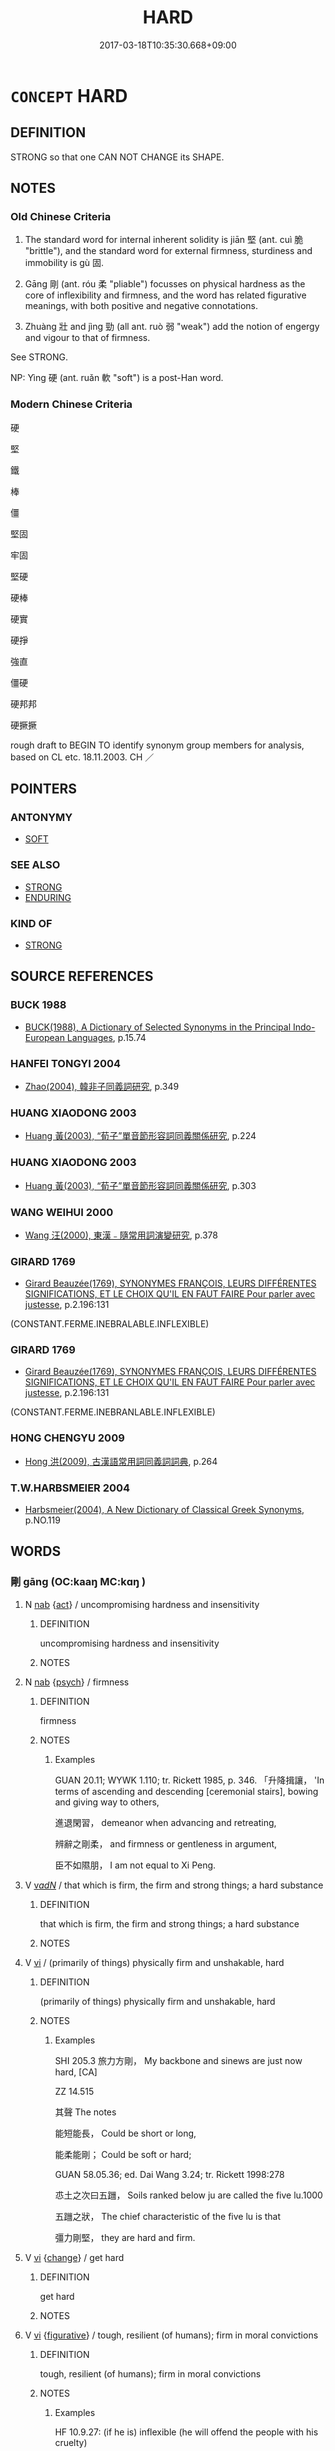 # -*- mode: mandoku-tls-view -*-
#+TITLE: HARD
#+DATE: 2017-03-18T10:35:30.668+09:00        
#+STARTUP: content
* =CONCEPT= HARD
:PROPERTIES:
:CUSTOM_ID: uuid-f57afac9-049d-4821-9242-23366c95d5a3
:SYNONYM+:  FIRM
:SYNONYM+:  SOLID
:SYNONYM+:  RIGID
:SYNONYM+:  STIFF
:SYNONYM+:  RESISTANT
:SYNONYM+:  UNBREAKABLE
:SYNONYM+:  INFLEXIBLE
:SYNONYM+:  IMPENETRABLE
:SYNONYM+:  UNYIELDING
:SYNONYM+:  SOLIDIFIED
:SYNONYM+:  HARDENED
:SYNONYM+:  COMPACT
:SYNONYM+:  COMPACTED
:SYNONYM+:  DENSE
:SYNONYM+:  CLOSE-PACKED
:SYNONYM+:  COMPRESSED
:SYNONYM+:  STEELY
:SYNONYM+:  TOUGH
:SYNONYM+:  STRONG
:SYNONYM+:  STONY
:SYNONYM+:  ROCKLIKE
:SYNONYM+:  FLINTY
:SYNONYM+:  AS HARD AS STONE
:SYNONYM+:  FROZEN
:SYNONYM+:  LITERARY ADAMANTINE
:TR_ZH: 堅固
:TR_OCH: 堅
:END:
** DEFINITION

STRONG so that one CAN NOT CHANGE its SHAPE.

** NOTES

*** Old Chinese Criteria
1. The standard word for internal inherent solidity is jiān 堅 (ant. cuì 脆 "brittle"), and the standard word for external firmness, sturdiness and immobility is gù 固.

2. Gāng 剛 (ant. róu 柔 "pliable") focusses on physical hardness as the core of inflexibility and firmness, and the word has related figurative meanings, with both positive and negative connotations.

3. Zhuàng 壯 and jìng 勁 (all ant. ruò 弱 "weak") add the notion of engergy and vigour to that of firmness.

See STRONG.

NP: Yìng 硬 (ant. ruǎn 軟 "soft") is a post-Han word.

*** Modern Chinese Criteria
硬

堅

鐵

棒

僵

堅固

牢固

堅硬

硬棒

硬實

硬掙

強直

僵硬

硬邦邦

硬撅撅

rough draft to BEGIN TO identify synonym group members for analysis, based on CL etc. 18.11.2003. CH ／

** POINTERS
*** ANTONYMY
 - [[tls:concept:SOFT][SOFT]]

*** SEE ALSO
 - [[tls:concept:STRONG][STRONG]]
 - [[tls:concept:ENDURING][ENDURING]]

*** KIND OF
 - [[tls:concept:STRONG][STRONG]]

** SOURCE REFERENCES
*** BUCK 1988
 - [[cite:BUCK-1988][BUCK(1988), A Dictionary of Selected Synonyms in the Principal Indo-European Languages]], p.15.74

*** HANFEI TONGYI 2004
 - [[cite:HANFEI-TONGYI-2004][Zhao(2004), 韓非子同義詞研究]], p.349

*** HUANG XIAODONG 2003
 - [[cite:HUANG-XIAODONG-2003][Huang 黃(2003), “荀子”單音節形容詞同義關係研究]], p.224

*** HUANG XIAODONG 2003
 - [[cite:HUANG-XIAODONG-2003][Huang 黃(2003), “荀子”單音節形容詞同義關係研究]], p.303

*** WANG WEIHUI 2000
 - [[cite:WANG-WEIHUI-2000][Wang 汪(2000), 東漢﹣隨常用詞演變研究]], p.378

*** GIRARD 1769
 - [[cite:GIRARD-1769][Girard Beauzée(1769), SYNONYMES FRANÇOIS, LEURS DIFFÉRENTES SIGNIFICATIONS, ET LE CHOIX QU'IL EN FAUT FAIRE Pour parler avec justesse]], p.2.196:131
 (CONSTANT.FERME.INEBRALABLE.INFLEXIBLE)
*** GIRARD 1769
 - [[cite:GIRARD-1769][Girard Beauzée(1769), SYNONYMES FRANÇOIS, LEURS DIFFÉRENTES SIGNIFICATIONS, ET LE CHOIX QU'IL EN FAUT FAIRE Pour parler avec justesse]], p.2.196:131
 (CONSTANT.FERME.INEBRANLABLE.INFLEXIBLE)
*** HONG CHENGYU 2009
 - [[cite:HONG-CHENGYU-2009][Hong 洪(2009), 古漢語常用詞同義詞詞典]], p.264

*** T.W.HARBSMEIER 2004
 - [[cite:T.W.HARBSMEIER-2004][Harbsmeier(2004), A New Dictionary of Classical Greek Synonyms]], p.NO.119

** WORDS
   :PROPERTIES:
   :VISIBILITY: children
   :END:
*** 剛 gāng (OC:kaaŋ MC:kɑŋ )
:PROPERTIES:
:CUSTOM_ID: uuid-a1bd3ba9-4384-4174-b952-90110c03e6fa
:Char+: 剛(18,8/10) 
:GY_IDS+: uuid-1ea3b1cc-2bb5-4407-bde3-17ebcd3ad9be
:PY+: gāng     
:OC+: kaaŋ     
:MC+: kɑŋ     
:END: 
**** N [[tls:syn-func::#uuid-76be1df4-3d73-4e5f-bbc2-729542645bc8][nab]] {[[tls:sem-feat::#uuid-f55cff2f-f0e3-4f08-a89c-5d08fcf3fe89][act]]} / uncompromising hardness and insensitivity
:PROPERTIES:
:CUSTOM_ID: uuid-17184a5a-7d49-4866-864d-16d446604332
:WARRING-STATES-CURRENCY: 3
:END:
****** DEFINITION

uncompromising hardness and insensitivity

****** NOTES

**** N [[tls:syn-func::#uuid-76be1df4-3d73-4e5f-bbc2-729542645bc8][nab]] {[[tls:sem-feat::#uuid-98e7674b-b362-466f-9568-d0c14470282a][psych]]} / firmness
:PROPERTIES:
:CUSTOM_ID: uuid-bbd6d8e9-fd40-4fc2-9200-7cd917b30207
:END:
****** DEFINITION

firmness

****** NOTES

******* Examples
GUAN 20.11; WYWK 1.110; tr. Rickett 1985, p. 346. 「升降揖讓， 'In terms of ascending and descending [ceremonial stairs], bowing and giving way to others,

 進退閑習， demeanor when advancing and retreating,

 辨辭之剛柔， and firmness or gentleness in argument,

 臣不如隰朋， I am not equal to Xi Peng.



**** V [[tls:syn-func::#uuid-a7e8eabf-866e-42db-88f2-b8f753ab74be][v/adN/]] / that which is firm, the firm and strong things; a hard substance
:PROPERTIES:
:CUSTOM_ID: uuid-c62f933f-84fe-417c-9fff-8f20b21f369d
:WARRING-STATES-CURRENCY: 3
:END:
****** DEFINITION

that which is firm, the firm and strong things; a hard substance

****** NOTES

**** V [[tls:syn-func::#uuid-c20780b3-41f9-491b-bb61-a269c1c4b48f][vi]] / (primarily of things) physically firm and unshakable, hard
:PROPERTIES:
:CUSTOM_ID: uuid-ab5ff1bd-28f0-4364-97fe-facf27b048e8
:WARRING-STATES-CURRENCY: 3
:END:
****** DEFINITION

(primarily of things) physically firm and unshakable, hard

****** NOTES

******* Examples
SHI 205.3 旅力方剛， My backbone and sinews are just now hard, [CA]

ZZ 14.515

 其聲 The notes

 能短能長， Could be short or long,

 能柔能剛； Could be soft or hard;

GUAN 58.05.36; ed. Dai Wang 3.24; tr. Rickett 1998:278

 怷土之次曰五躖， Soils ranked below ju are called the five lu.1000 

 五躖之狀， The chief characteristic of the five lu is that 

 彊力剛堅， they are hard and firm.

**** V [[tls:syn-func::#uuid-c20780b3-41f9-491b-bb61-a269c1c4b48f][vi]] {[[tls:sem-feat::#uuid-3d95d354-0c16-419f-9baf-f1f6cb6fbd07][change]]} / get hard
:PROPERTIES:
:CUSTOM_ID: uuid-74117b16-6d88-42a7-a31b-fb0dc546191a
:END:
****** DEFINITION

get hard

****** NOTES

**** V [[tls:syn-func::#uuid-c20780b3-41f9-491b-bb61-a269c1c4b48f][vi]] {[[tls:sem-feat::#uuid-2e48851c-928e-40f0-ae0d-2bf3eafeaa17][figurative]]} / tough, resilient (of humans); firm in moral convictions
:PROPERTIES:
:CUSTOM_ID: uuid-9e23bb4f-3df9-4c46-a31c-ba698da40857
:VALUATION: +
:WARRING-STATES-CURRENCY: 3
:END:
****** DEFINITION

tough, resilient (of humans); firm in moral convictions

****** NOTES

******* Examples
HF 10.9.27: (if he is) inflexible (he will offend the people with his cruelty)

**** V [[tls:syn-func::#uuid-c20780b3-41f9-491b-bb61-a269c1c4b48f][vi]] {[[tls:sem-feat::#uuid-2e48851c-928e-40f0-ae0d-2bf3eafeaa17][figurative]]} / inflexible
:PROPERTIES:
:CUSTOM_ID: uuid-b5b9671d-eab4-4883-a3f2-d10cc08cc53b
:VALUATION: -
:WARRING-STATES-CURRENCY: 3
:END:
****** DEFINITION

inflexible

****** NOTES

**** N [[tls:syn-func::#uuid-76be1df4-3d73-4e5f-bbc2-729542645bc8][nab]] {[[tls:sem-feat::#uuid-50250116-2439-44de-bf79-9cc41324fa85][negative]]} / inflexibility, rigidness
:PROPERTIES:
:CUSTOM_ID: uuid-6aed2d6c-c19a-4aac-a5be-d1050193d805
:VALUATION: -
:END:
****** DEFINITION

inflexibility, rigidness

****** NOTES

**** V [[tls:syn-func::#uuid-fed035db-e7bd-4d23-bd05-9698b26e38f9][vadN]] {[[tls:sem-feat::#uuid-98e7674b-b362-466f-9568-d0c14470282a][psych]]} / hard
:PROPERTIES:
:CUSTOM_ID: uuid-afb73997-e8c3-443f-ac9a-1fc6a173ec16
:END:
****** DEFINITION

hard

****** NOTES

*** 勁 jìng (OC:keŋs MC:kiɛŋ )
:PROPERTIES:
:CUSTOM_ID: uuid-e45ad6bd-4509-4635-9627-8090d88c9767
:Char+: 勁(19,7/9) 
:GY_IDS+: uuid-6e92e67e-cb49-49fe-b3c2-5b9fccae963c
:PY+: jìng     
:OC+: keŋs     
:MC+: kiɛŋ     
:END: 
**** N [[tls:syn-func::#uuid-76be1df4-3d73-4e5f-bbc2-729542645bc8][nab]] {[[tls:sem-feat::#uuid-bd32ce03-4320-4add-a79a-55d012763198][disposition]]} / vigour, energy
:PROPERTIES:
:CUSTOM_ID: uuid-c82c185d-10b9-447d-b020-5cd3b7149be0
:WARRING-STATES-CURRENCY: 3
:END:
****** DEFINITION

vigour, energy

****** NOTES

******* Nuance
This is weaker than qiǎng 強烞 trong �.

**** V [[tls:syn-func::#uuid-fed035db-e7bd-4d23-bd05-9698b26e38f9][vadN]] / (of persons, animals and occasionally states) vigorous; energetic
:PROPERTIES:
:CUSTOM_ID: uuid-15b71e70-059a-470c-b869-7a5e8fb7468e
:WARRING-STATES-CURRENCY: 3
:END:
****** DEFINITION

(of persons, animals and occasionally states) vigorous; energetic

****** NOTES

******* Nuance
This is weaker than qiáng 強烞 trong �.

******* Examples
HF 02.06:03; jiaoshi 873; jishi 38; jiaozhu 18; shiping 219

 是我兵未出 In this way, before our troops have crossed any frontiers

 而勁韓以威擒， the vigorous state of Ha2n will be captured through our power playh

20 強齊以義從矣。 and powerful Qi227 will follow us because of our justness of our cause.[CA]

*** 堅 jiān (OC:kiin MC:ken )
:PROPERTIES:
:CUSTOM_ID: uuid-753ae858-9774-4976-be5f-2a2711627f23
:Char+: 堅(32,8/11) 
:GY_IDS+: uuid-94b774e7-7277-430d-9269-06b5d0614c1c
:PY+: jiān     
:OC+: kiin     
:MC+: ken     
:END: 
**** N [[tls:syn-func::#uuid-76be1df4-3d73-4e5f-bbc2-729542645bc8][nab]] {[[tls:sem-feat::#uuid-2a66fc1c-6671-47d2-bd04-cfd6ccae64b8][stative]]} / solidity; firmness
:PROPERTIES:
:CUSTOM_ID: uuid-5bb358e4-63c1-4e23-aaa0-847ca4e89eb4
:WARRING-STATES-CURRENCY: 5
:END:
****** DEFINITION

solidity; firmness

****** NOTES

******* Examples
HF 20.29.2: 堅脆之分 the distinguishing feature of the strong and the brittle HF 32.10.22: firmness, soldity

**** V [[tls:syn-func::#uuid-fed035db-e7bd-4d23-bd05-9698b26e38f9][vadN]] / solid, hard
:PROPERTIES:
:CUSTOM_ID: uuid-941fe651-ff31-495b-b038-f836c36315dc
:WARRING-STATES-CURRENCY: 5
:END:
****** DEFINITION

solid, hard

****** NOTES

**** V [[tls:syn-func::#uuid-2a0ded86-3b04-4488-bb7a-3efccfa35844][vadV]] {[[tls:sem-feat::#uuid-2e48851c-928e-40f0-ae0d-2bf3eafeaa17][figurative]]} / steadily;   persistently, in an insisting manner; firmly
:PROPERTIES:
:CUSTOM_ID: uuid-57782336-3fda-4994-aa4e-f381e4c556cb
:END:
****** DEFINITION

steadily;   persistently, in an insisting manner; firmly

****** NOTES

**** V [[tls:syn-func::#uuid-c20780b3-41f9-491b-bb61-a269c1c4b48f][vi]] / of physical objects: be physically rigid and inflexible, hard, solid, impenetrable
:PROPERTIES:
:CUSTOM_ID: uuid-7a0a5954-c31e-4a08-a4c2-0ceee07c354c
:WARRING-STATES-CURRENCY: 5
:END:
****** DEFINITION

of physical objects: be physically rigid and inflexible, hard, solid, impenetrable

****** NOTES

******* Examples
HF 32.19.7: hard (as stone)

HF 32.19:01; jiaoshi 489; jishi 634; shiping 1099; jiaozhu 376

 今穀有巨瓠， Now I have a large gourd.

 堅如石， It is hard as stone,

 厚而無竅， thick and without any holes.[CA]

**** V [[tls:syn-func::#uuid-c20780b3-41f9-491b-bb61-a269c1c4b48f][vi]] {[[tls:sem-feat::#uuid-2e48851c-928e-40f0-ae0d-2bf3eafeaa17][figurative]]} / of persons: maintain in a firm state, keep unswerving determination; be unswerving
:PROPERTIES:
:CUSTOM_ID: uuid-4ecdfefe-3e9c-41ef-a3de-ff0a65cb8feb
:WARRING-STATES-CURRENCY: 3
:END:
****** DEFINITION

of persons: maintain in a firm state, keep unswerving determination; be unswerving

****** NOTES

**** V [[tls:syn-func::#uuid-fbfb2371-2537-4a99-a876-41b15ec2463c][vtoN]] {[[tls:sem-feat::#uuid-fac754df-5669-4052-9dda-6244f229371f][causative]]} / (cause to be firm >) make strong; firm up; strengthen; make firm
:PROPERTIES:
:CUSTOM_ID: uuid-0357a872-a33c-4350-9e7f-6cc9d429e912
:WARRING-STATES-CURRENCY: 4
:END:
****** DEFINITION

(cause to be firm >) make strong; firm up; strengthen; make firm

****** NOTES

**** V [[tls:syn-func::#uuid-fbfb2371-2537-4a99-a876-41b15ec2463c][vtoN]] {[[tls:sem-feat::#uuid-fac754df-5669-4052-9dda-6244f229371f][causative]]} / strengthen oneself, strengthen one's own position
:PROPERTIES:
:CUSTOM_ID: uuid-de9b51e3-8d13-4355-a035-800c80adfb15
:END:
****** DEFINITION

strengthen oneself, strengthen one's own position

****** NOTES

**** V [[tls:syn-func::#uuid-fbfb2371-2537-4a99-a876-41b15ec2463c][vtoN]] {[[tls:sem-feat::#uuid-2e48851c-928e-40f0-ae0d-2bf3eafeaa17][figurative]]} / be firm with respect to
:PROPERTIES:
:CUSTOM_ID: uuid-15b351e4-08fc-4439-816e-ca8bd0c37983
:END:
****** DEFINITION

be firm with respect to

****** NOTES

*** 塥 
:PROPERTIES:
:CUSTOM_ID: uuid-fe05380b-26f3-44d5-917c-e90175b3207a
:Char+: 塥(32,10/13) 
:END: 
**** V [[tls:syn-func::#uuid-c20780b3-41f9-491b-bb61-a269c1c4b48f][vi]] {[[tls:sem-feat::#uuid-3d95d354-0c16-419f-9baf-f1f6cb6fbd07][change]]} / be become firm; to  harden (as characteristic of non-productive soil)
:PROPERTIES:
:CUSTOM_ID: uuid-e3205489-d4df-4d6e-b9f6-73f2d541409f
:END:
****** DEFINITION

be become firm; to  harden (as characteristic of non-productive soil)

****** NOTES

*** 壯 zhuàng (OC:skraŋs MC:ʈʂi̯ɐŋ )
:PROPERTIES:
:CUSTOM_ID: uuid-1bc14244-ed94-4ba6-b07a-fdd900dc17b4
:Char+: 壯(33,4/7) 
:GY_IDS+: uuid-eb613b7b-d261-433b-9919-d4ea065777f8
:PY+: zhuàng     
:OC+: skraŋs     
:MC+: ʈʂi̯ɐŋ     
:END: 
**** V [[tls:syn-func::#uuid-c20780b3-41f9-491b-bb61-a269c1c4b48f][vi]] / be in vigorous shape, be tough and strong 益強
:PROPERTIES:
:CUSTOM_ID: uuid-2eef0218-6845-4059-bc0e-d8f0f5367c52
:WARRING-STATES-CURRENCY: 3
:END:
****** DEFINITION

be in vigorous shape, be tough and strong 益強

****** NOTES

******* Examples
ZUO Xi 30.3.3 (630 B.C.); Ya2ng Bo2ju4n 479; Wa2ng Sho3uqia1n et al. 356; tr. Watson 1989:65; revised tr. CH 

 「臣之壯也， "Even in my young days

 猶不如人； I was no match for others.[CA]

*** 牢 láo (OC:ruu MC:lɑu )
:PROPERTIES:
:CUSTOM_ID: uuid-4b523b78-7e65-443a-b842-f4c14f9e2a00
:Char+: 牢(93,3/7) 
:GY_IDS+: uuid-563938fa-abad-4617-82a9-92bd7f0a9299
:PY+: láo     
:OC+: ruu     
:MC+: lɑu     
:END: 
**** V [[tls:syn-func::#uuid-c20780b3-41f9-491b-bb61-a269c1c4b48f][vi]] / solid and not easily destroyed
:PROPERTIES:
:CUSTOM_ID: uuid-307de92c-e657-4e8e-a2f2-5995efcac8f6
:WARRING-STATES-CURRENCY: 0
:END:
****** DEFINITION

solid and not easily destroyed

****** NOTES

*** 矼 gāng (OC:krooŋ MC:kɣɔŋ )
:PROPERTIES:
:CUSTOM_ID: uuid-038dfcd6-9b5f-432e-b7a7-3fb8a1a8f769
:Char+: 矼(112,3/8) 
:GY_IDS+: uuid-71b037e0-ed68-491b-8b59-ed7f477660c6
:PY+: gāng     
:OC+: krooŋ     
:MC+: kɣɔŋ     
:END: 
**** V [[tls:syn-func::#uuid-c20780b3-41f9-491b-bb61-a269c1c4b48f][vi]] / ZHUANG: firm; strong
:PROPERTIES:
:CUSTOM_ID: uuid-4529244e-02a5-42b3-931e-a1fb2af1d94c
:WARRING-STATES-CURRENCY: 1
:END:
****** DEFINITION

ZHUANG: firm; strong

****** NOTES

*** 硬 yìng (OC:ŋɡreeŋs MC:ŋɣɛŋ )
:PROPERTIES:
:CUSTOM_ID: uuid-d093bb21-1fb4-49d5-87df-344fac069c5a
:Char+: 硬(112,7/12) 
:GY_IDS+: uuid-35a47e98-7aef-493f-9c3f-397f11058e22
:PY+: yìng     
:OC+: ŋɡreeŋs     
:MC+: ŋɣɛŋ     
:END: 
**** V [[tls:syn-func::#uuid-c20780b3-41f9-491b-bb61-a269c1c4b48f][vi]] / primarily of physical objects: inflexible, firm
:PROPERTIES:
:CUSTOM_ID: uuid-ebc07945-3465-4a8c-b632-2cf4626c1d7a
:WARRING-STATES-CURRENCY: 0
:END:
****** DEFINITION

primarily of physical objects: inflexible, firm

****** NOTES

*** 确 què (OC:ɡrooɡ MC:ɦɣɔk )
:PROPERTIES:
:CUSTOM_ID: uuid-5bd7c89c-fefd-43c6-8938-4b8ab0b3e9cb
:Char+: 确(112,7/12) 
:GY_IDS+: uuid-2d12393e-ea19-42ca-af2c-5ec22ec4d04c
:PY+: què     
:OC+: ɡrooɡ     
:MC+: ɦɣɔk     
:END: 
**** V [[tls:syn-func::#uuid-c20780b3-41f9-491b-bb61-a269c1c4b48f][vi]] / hard and stony
:PROPERTIES:
:CUSTOM_ID: uuid-518a0008-4d3a-4eba-8f33-c6544a4c34e8
:END:
****** DEFINITION

hard and stony

****** NOTES

*** 紉 rèn (OC:nin MC:ɳin ) / 韌 rèn (OC:njins MC:ȵin )
:PROPERTIES:
:CUSTOM_ID: uuid-41c96c52-5bcc-410b-9fc8-8672da20f0c8
:Char+: 紉(120,3/9) 
:Char+: 韌(178,3/12) 
:GY_IDS+: uuid-b92f252b-175f-4a1a-9503-dc953faf7543
:PY+: rèn     
:OC+: nin     
:MC+: ɳin     
:GY_IDS+: uuid-25cbba44-b1ea-4799-a1c9-045cb1e1df69
:PY+: rèn     
:OC+: njins     
:MC+: ȵin     
:END: 
**** V [[tls:syn-func::#uuid-fed035db-e7bd-4d23-bd05-9698b26e38f9][vadN]] / firm and pliable
:PROPERTIES:
:CUSTOM_ID: uuid-a7b0a9f7-bb23-495a-affa-960bcb99c55f
:END:
****** DEFINITION

firm and pliable

****** NOTES

**** V [[tls:syn-func::#uuid-c20780b3-41f9-491b-bb61-a269c1c4b48f][vi]] / be strong and pliable
:PROPERTIES:
:CUSTOM_ID: uuid-f1a03445-2a8b-4ac8-a8ec-9331be5fe94b
:END:
****** DEFINITION

be strong and pliable

****** NOTES

*** 鞏 gǒng (OC:koŋʔ MC:ki̯oŋ )
:PROPERTIES:
:CUSTOM_ID: uuid-419a351c-a43f-4d00-a0fa-4e5c9b56bb0b
:Char+: 鞏(177,6/15) 
:GY_IDS+: uuid-a368756d-796c-41da-9746-e34f930d040f
:PY+: gǒng     
:OC+: koŋʔ     
:MC+: ki̯oŋ     
:END: 
**** V [[tls:syn-func::#uuid-e627d1e1-0e26-4069-9615-1025ebb7c0a2][vi.red]] {[[tls:sem-feat::#uuid-2e48851c-928e-40f0-ae0d-2bf3eafeaa17][figurative]]} / be very firm; be all solid; be very strong
:PROPERTIES:
:CUSTOM_ID: uuid-d66e7197-e96d-40fd-b125-79946efde961
:END:
****** DEFINITION

be very firm; be all solid; be very strong

****** NOTES

*** 剛強 gāngqiáng (OC:kaaŋ ɡaŋ MC:kɑŋ gi̯ɐŋ )
:PROPERTIES:
:CUSTOM_ID: uuid-a650e43d-73c2-4e7c-aeae-d4e57e2eb51c
:Char+: 剛(18,8/10) 強(57,8/11) 
:GY_IDS+: uuid-1ea3b1cc-2bb5-4407-bde3-17ebcd3ad9be uuid-494fc848-8752-435a-a946-6995ae298c24
:PY+: gāng qiáng    
:OC+: kaaŋ ɡaŋ    
:MC+: kɑŋ gi̯ɐŋ    
:END: 
**** N [[tls:syn-func::#uuid-ebc1516d-e718-4b5b-ba40-aa8f43bd0e86][NPm]] / a hard and inflexible substance
:PROPERTIES:
:CUSTOM_ID: uuid-ec762c3b-74d0-4503-913c-daeb7ee179c3
:END:
****** DEFINITION

a hard and inflexible substance

****** NOTES

**** V [[tls:syn-func::#uuid-091af450-64e0-4b82-98a2-84d0444b6d19][VPi]] / hard and inflexible;
:PROPERTIES:
:CUSTOM_ID: uuid-1764f96a-3ec3-4ac9-afde-b9201ac151cb
:END:
****** DEFINITION

hard and inflexible;

****** NOTES

**** V [[tls:syn-func::#uuid-091af450-64e0-4b82-98a2-84d0444b6d19][VPi]] {[[tls:sem-feat::#uuid-2e48851c-928e-40f0-ae0d-2bf3eafeaa17][figurative]]} / firm and strong
:PROPERTIES:
:CUSTOM_ID: uuid-097a274e-e2f8-49b4-8b77-6236d3faa71f
:END:
****** DEFINITION

firm and strong

****** NOTES

*** 剛柔 gāngróu (OC:kaaŋ mlju MC:kɑŋ ȵɨu )
:PROPERTIES:
:CUSTOM_ID: uuid-dc36d4e7-26ff-4f4f-87d9-d0fc703eb4e8
:Char+: 剛(18,8/10) 柔(75,5/9) 
:GY_IDS+: uuid-1ea3b1cc-2bb5-4407-bde3-17ebcd3ad9be uuid-e87d113b-4faf-44e1-a37e-0a9a562886d7
:PY+: gāng róu    
:OC+: kaaŋ mlju    
:MC+: kɑŋ ȵɨu    
:END: 
**** N [[tls:syn-func::#uuid-b508886f-c59f-4e95-aef9-c8c38b206373][NPab{nab1ant.nab2}]] {[[tls:sem-feat::#uuid-2d895e04-08d2-44ab-ab04-9a24a4b21588][concept]]} / the dimension of firmness versus sofness
:PROPERTIES:
:CUSTOM_ID: uuid-485e498c-8a9f-4a84-8b1e-eb0278688cae
:WARRING-STATES-CURRENCY: 3
:END:
****** DEFINITION

the dimension of firmness versus sofness

****** NOTES

**** N [[tls:syn-func::#uuid-b508886f-c59f-4e95-aef9-c8c38b206373][NPab{nab1ant.nab2}]] {[[tls:sem-feat::#uuid-4e92cef6-5753-4eed-a76b-7249c223316f][feature]]} / relative firmness or softness
:PROPERTIES:
:CUSTOM_ID: uuid-43291e3c-d554-4362-8e65-b3059c4286c7
:WARRING-STATES-CURRENCY: 3
:END:
****** DEFINITION

relative firmness or softness

****** NOTES

*** 堅剛 jiāngāng (OC:kiin kaaŋ MC:ken kɑŋ )
:PROPERTIES:
:CUSTOM_ID: uuid-69e7c400-2139-45ba-8d82-5b3724fbb5b6
:Char+: 堅(32,8/11) 剛(18,8/10) 
:GY_IDS+: uuid-94b774e7-7277-430d-9269-06b5d0614c1c uuid-1ea3b1cc-2bb5-4407-bde3-17ebcd3ad9be
:PY+: jiān gāng    
:OC+: kiin kaaŋ    
:MC+: ken kɑŋ    
:END: 
**** V [[tls:syn-func::#uuid-091af450-64e0-4b82-98a2-84d0444b6d19][VPi]] {[[tls:sem-feat::#uuid-3d95d354-0c16-419f-9baf-f1f6cb6fbd07][change]]} / become firm and hard
:PROPERTIES:
:CUSTOM_ID: uuid-650dec80-970b-4bef-bbf1-0323c5eb99a5
:END:
****** DEFINITION

become firm and hard

****** NOTES

*** 堅固 jiāngù (OC:kiin kaas MC:ken kuo̝ )
:PROPERTIES:
:CUSTOM_ID: uuid-7bd18204-84a6-4aea-875a-4c669f385810
:Char+: 堅(32,8/11) 固(31,5/8) 
:GY_IDS+: uuid-94b774e7-7277-430d-9269-06b5d0614c1c uuid-6ad5e682-34e2-41a5-8c7c-e5e67fb2c285
:PY+: jiān gù    
:OC+: kiin kaas    
:MC+: ken kuo̝    
:END: 
**** N [[tls:syn-func::#uuid-db0698e7-db2f-4ee3-9a20-0c2b2e0cebf0][NPab]] {[[tls:sem-feat::#uuid-4e92cef6-5753-4eed-a76b-7249c223316f][feature]]} / hardness
:PROPERTIES:
:CUSTOM_ID: uuid-de51e34f-53b3-4cd6-8270-6157f651a5e6
:END:
****** DEFINITION

hardness

****** NOTES

**** V [[tls:syn-func::#uuid-18dc1abc-4214-4b4b-b07f-8f25ebe5ece9][VPadN]] / hard; hard and strong
:PROPERTIES:
:CUSTOM_ID: uuid-50b10262-0804-4a42-b88c-3d809cf736dd
:END:
****** DEFINITION

hard; hard and strong

****** NOTES

**** V [[tls:syn-func::#uuid-091af450-64e0-4b82-98a2-84d0444b6d19][VPi]] / be sturdy and solid
:PROPERTIES:
:CUSTOM_ID: uuid-efa73f3d-9ff9-46f4-998a-f9476ccf0b6e
:END:
****** DEFINITION

be sturdy and solid

****** NOTES

**** V [[tls:syn-func::#uuid-091af450-64e0-4b82-98a2-84d0444b6d19][VPi]] {[[tls:sem-feat::#uuid-50250116-2439-44de-bf79-9cc41324fa85][negative]]} / be inflexible
:PROPERTIES:
:CUSTOM_ID: uuid-67d7eafa-b447-4179-8900-ec3dcd8183b8
:VALUATION: -
:END:
****** DEFINITION

be inflexible

****** NOTES

**** V [[tls:syn-func::#uuid-091af450-64e0-4b82-98a2-84d0444b6d19][VPi]] {[[tls:sem-feat::#uuid-2e48851c-928e-40f0-ae0d-2bf3eafeaa17][figurative]]} / be morally firm
:PROPERTIES:
:CUSTOM_ID: uuid-c1fafab7-d7c1-4e62-88af-7d257bda1aac
:END:
****** DEFINITION

be morally firm

****** NOTES

*** 強良 qiángliáng (OC:ɡaŋ ɡ-raŋ MC:gi̯ɐŋ li̯ɐŋ )
:PROPERTIES:
:CUSTOM_ID: uuid-e957e9af-e0b3-4499-bfba-e504e97e5b32
:Char+: 強(57,8/11) 良(138,1/7) 
:GY_IDS+: uuid-494fc848-8752-435a-a946-6995ae298c24 uuid-604884e2-a46c-45c4-8671-1277e6b7f6b6
:PY+: qiáng liáng    
:OC+: ɡaŋ ɡ-raŋ    
:MC+: gi̯ɐŋ li̯ɐŋ    
:END: 
**** V [[tls:syn-func::#uuid-091af450-64e0-4b82-98a2-84d0444b6d19][VPi]] {[[tls:sem-feat::#uuid-f55cff2f-f0e3-4f08-a89c-5d08fcf3fe89][act]]} / be rigid and inflexible
:PROPERTIES:
:CUSTOM_ID: uuid-87b3d609-1bba-460c-a618-7a231180c2de
:END:
****** DEFINITION

be rigid and inflexible

****** NOTES

*** 石 shí (OC:djaɡ MC:dʑiɛk )
:PROPERTIES:
:CUSTOM_ID: uuid-a4ce58fe-7e5c-46c1-b006-8895bd325c68
:Char+: 石(112,0/5) 
:GY_IDS+: uuid-f4c5444b-0e26-482b-a1b0-73d1ac0ad43f
:PY+: shí     
:OC+: djaɡ     
:MC+: dʑiɛk     
:END: 
**** N [[tls:syn-func::#uuid-516d3836-3a0b-4fbc-b996-071cc48ba53d][nadN]] / stone-hard and insensitive
:PROPERTIES:
:CUSTOM_ID: uuid-57f929fe-fe3d-4e53-93e3-738201109e0b
:END:
****** DEFINITION

stone-hard and insensitive

****** NOTES

*** 金 jīn (OC:krɯm MC:kim )
:PROPERTIES:
:CUSTOM_ID: uuid-5e0969ee-863c-4444-9b3a-b0302cc32681
:Char+: 金(167,0/8) 
:GY_IDS+: uuid-4fa57c26-8e55-48d9-97b2-c935988fe676
:PY+: jīn     
:OC+: krɯm     
:MC+: kim     
:END: 
**** N [[tls:syn-func::#uuid-a51b30e7-dffc-4a3d-b4f7-2dccf9eee4a9][nmadN]] {[[tls:sem-feat::#uuid-2e48851c-928e-40f0-ae0d-2bf3eafeaa17][figurative]]} / hard and inflexible like metal
:PROPERTIES:
:CUSTOM_ID: uuid-d221dc31-b51c-4f95-8399-a5770f16c817
:END:
****** DEFINITION

hard and inflexible like metal

****** NOTES

*** 固 gù (OC:kaas MC:kuo̝ )
:PROPERTIES:
:CUSTOM_ID: uuid-d312ab03-adc1-4e0b-b61b-80c2323be196
:Char+: 固(31,5/8) 
:GY_IDS+: uuid-6ad5e682-34e2-41a5-8c7c-e5e67fb2c285
:PY+: gù     
:OC+: kaas     
:MC+: kuo̝     
:END: 
**** V [[tls:syn-func::#uuid-c20780b3-41f9-491b-bb61-a269c1c4b48f][vi]] / firm; hard; solid; inflexible; unchangeable
:PROPERTIES:
:CUSTOM_ID: uuid-45ba473a-d3a6-402d-9bee-615dcd502eea
:END:
****** DEFINITION

firm; hard; solid; inflexible; unchangeable

****** NOTES

** BIBLIOGRAPHY
bibliography:../core/tlsbib.bib
